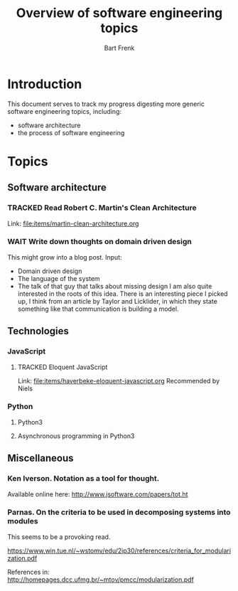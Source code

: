 #+TITLE: Overview of software engineering topics
#+AUTHOR: Bart Frenk
#+EMAIL: bart.frenk@gmail.com
#+TODO: TODO WAIT STARTED | DONE CANCELED TRACKED

* Introduction
  This document serves to track my progress digesting more generic software
  engineering topics, including:
  - software architecture
  - the process of software engineering
* Topics
** Software architecture
*** TRACKED Read Robert C. Martin's Clean Architecture
CLOSED: [2018-04-05 Thu 21:55]
Link: file:items/martin-clean-architecture.org

*** WAIT Write down thoughts on domain driven design
    This might grow into a blog post. 
    Input:
    - Domain driven design
    - The language of the system
    - The talk of that guy that talks about missing design I am also quite
      interested in the roots of this idea. There is an interesting piece I
      picked up, I think from an article by Taylor and Licklider, in which they
      state something like that communication is building a model.
** Technologies
*** JavaScript
**** TRACKED Eloquent JavaScript
CLOSED: [2018-03-19 ma 12:30]
Link: [[file:items/haverbeke-eloquent-javascript.org]]
Recommended by Niels
*** Python
**** Python3
**** Asynchronous programming in Python3
** Miscellaneous
*** Ken Iverson. Notation as a tool for thought.
Available online here: http://www.jsoftware.com/papers/tot.ht
*** Parnas. On the criteria to be used in decomposing systems into modules
This seems to be a provoking read.

https://www.win.tue.nl/~wstomv/edu/2ip30/references/criteria_for_modularization.pdf

References in: http://homepages.dcc.ufmg.br/~mtov/pmcc/modularization.pdf
